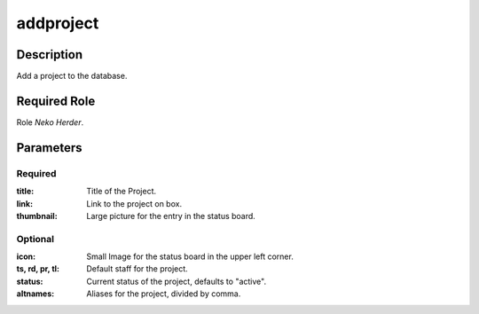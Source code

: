 ======================================================================
addproject
======================================================================
Description
==============
Add a project to the database.

Required Role
=====================
Role `Neko Herder`.

Parameters
===========
Required
---------
:title: Title of the Project.
:link: Link to the project on box.
:thumbnail: Large picture for the entry in the status board.

Optional
------------
:icon: Small Image for the status board in the upper left corner.
:ts, rd, pr, tl: Default staff for the project.
:status: Current status of the project, defaults to "active".
:altnames: Aliases for the project, divided by comma.